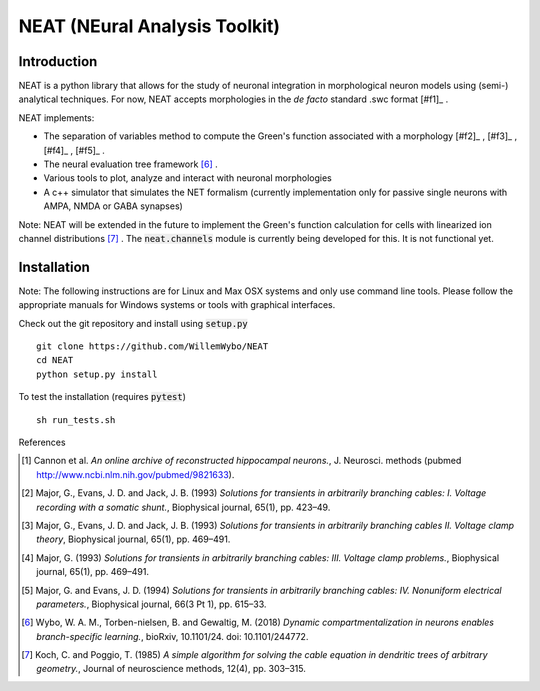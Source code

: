 NEAT (NEural Analysis Toolkit)
==============================

Introduction
------------

NEAT is a python library that allows for the study of neuronal integration in morphological neuron models using (semi-) analytical techniques. For now, NEAT accepts morphologies in the *de facto* standard .swc format [#f1]_ .

NEAT implements:

* The separation of variables method to compute the Green's function associated with a morphology [#f2]_ , [#f3]_ , [#f4]_ , [#f5]_ .
* The neural evaluation tree framework [#f6]_ .
* Various tools to plot, analyze and interact with neuronal morphologies
* A c++ simulator that simulates the NET formalism (currently implementation only for passive single neurons with AMPA, NMDA or GABA synapses)

Note: NEAT will be extended in the future to implement the Green's function calculation for cells with linearized ion channel distributions [#f7]_ . The :code:`neat.channels` module is currently being developed for this. It is not functional yet.

Installation
------------

Note: The following instructions are for Linux and Max OSX systems and only use command line tools. Please follow the appropriate manuals for Windows systems or tools with graphical interfaces.

Check out the git repository and install using :code:`setup.py`
::
    git clone https://github.com/WillemWybo/NEAT
    cd NEAT
    python setup.py install

To test the installation (requires :code:`pytest`)
::
    sh run_tests.sh


References

.. [#f1] Cannon et al. *An online archive of reconstructed hippocampal neurons.*, J. Neurosci. methods (pubmed `<http://www.ncbi.nlm.nih.gov/pubmed/9821633>`_).
.. [#f1] Major, G., Evans, J. D. and Jack, J. B. (1993) *Solutions for transients in arbitrarily branching cables: I. Voltage recording with a somatic shunt.*, Biophysical journal, 65(1), pp. 423–49.
.. [#f1] Major, G., Evans, J. D. and Jack, J. B. (1993) *Solutions for transients in arbitrarily branching cables II. Voltage clamp theory*, Biophysical journal, 65(1), pp. 469–491.
.. [#f1] Major, G. (1993) *Solutions for transients in arbitrarily branching cables: III. Voltage clamp problems.*, Biophysical journal, 65(1), pp. 469–491.
.. [#f1] Major, G. and Evans, J. D. (1994) *Solutions for transients in arbitrarily branching cables: IV. Nonuniform electrical parameters.*, Biophysical journal, 66(3 Pt 1), pp. 615–33.
.. [#f6] Wybo, W. A. M., Torben-nielsen, B. and Gewaltig, M. (2018) *Dynamic compartmentalization in neurons enables branch-specific learning.*, bioRxiv, 10.1101/24. doi: 10.1101/244772.
.. [#f7] Koch, C. and Poggio, T. (1985) *A simple algorithm for solving the cable equation in dendritic trees of arbitrary geometry.*, Journal of neuroscience methods, 12(4), pp. 303–315.